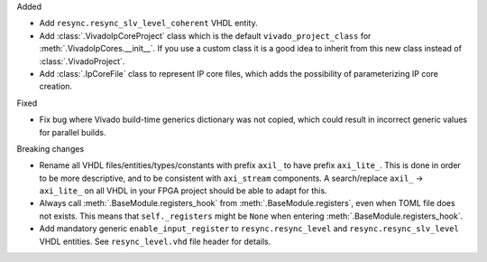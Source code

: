 Added

* Add ``resync.resync_slv_level_coherent`` VHDL entity.

* Add :class:`.VivadoIpCoreProject` class which is the default ``vivado_project_class`` for :meth:`.VivadoIpCores.__init__`.
  If you use a custom class it is a good idea to inherit from this new class instead of :class:`.VivadoProject`.

* Add :class:`.IpCoreFile` class to represent IP core files, which adds the possibility of
  parameterizing IP core creation.

Fixed

* Fix bug where Vivado build-time generics dictionary was not copied, which could result in incorrect generic values for parallel builds.

Breaking changes

* Rename all VHDL files/entities/types/constants with prefix ``axil_`` to have prefix ``axi_lite_``.
  This is done in order to be more descriptive, and to be consistent with ``axi_stream`` components.
  A search/replace ``axil_`` -> ``axi_lite_`` on all VHDL in your FPGA project should be able to adapt for this.

* Always call :meth:`.BaseModule.registers_hook` from :meth:`.BaseModule.registers`, even when TOML file does not exists.
  This means that ``self._registers`` might be ``None`` when entering :meth:`.BaseModule.registers_hook`.

* Add mandatory generic ``enable_input_register`` to ``resync.resync_level`` and ``resync.resync_slv_level`` VHDL entities.
  See ``resync_level.vhd`` file header for details.

